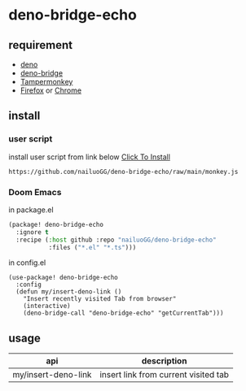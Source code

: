 * deno-bridge-echo


** requirement

- [[https://deno.land/][deno]]
- [[https://github.com/manateelazycat/deno-bridge][deno-bridge]]
- [[https://www.tampermonkey.net/][Tampermonkey]]
- [[https://www.mozilla.org/en-US/firefox/new/][Firefox]] or [[https://www.google.com/chrome/][Chrome]]


** install
*** user script

install user script from link below [[https://github.com/nailuoGG/deno-bridge-echo/raw/main/monkey.js][Click To Install]]

#+begin_src text
https://github.com/nailuoGG/deno-bridge-echo/raw/main/monkey.js
#+end_src

*** Doom Emacs

in package.el
#+begin_src emacs-lisp
(package! deno-bridge-echo
  :ignore t
  :recipe (:host github :repo "nailuoGG/deno-bridge-echo"
           :files ("*.el" "*.ts")))
#+end_src

in config.el

#+begin_src elisp
(use-package! deno-bridge-echo
  :config
  (defun my/insert-deno-link ()
    "Insert recently visited Tab from browser"
    (interactive)
    (deno-bridge-call "deno-bridge-echo" "getCurrentTab")))
#+end_src

** usage

| api                 | description                          |
|---------------------+--------------------------------------|
| my/insert-deno-link | insert link from current visited tab |
